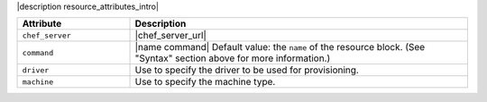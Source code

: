 .. The contents of this file are included in multiple topics.
.. This file should not be changed in a way that hinders its ability to appear in multiple documentation sets.

|description resource_attributes_intro|

.. list-table::
   :widths: 150 450
   :header-rows: 1

   * - Attribute
     - Description
   * - ``chef_server``
     - |chef_server_url|
   * - ``command``
     - |name command| Default value: the ``name`` of the resource block. (See "Syntax" section above for more information.)
   * - ``driver``
     - Use to specify the driver to be used for provisioning.
   * - ``machine``
     - Use to specify the machine type.

